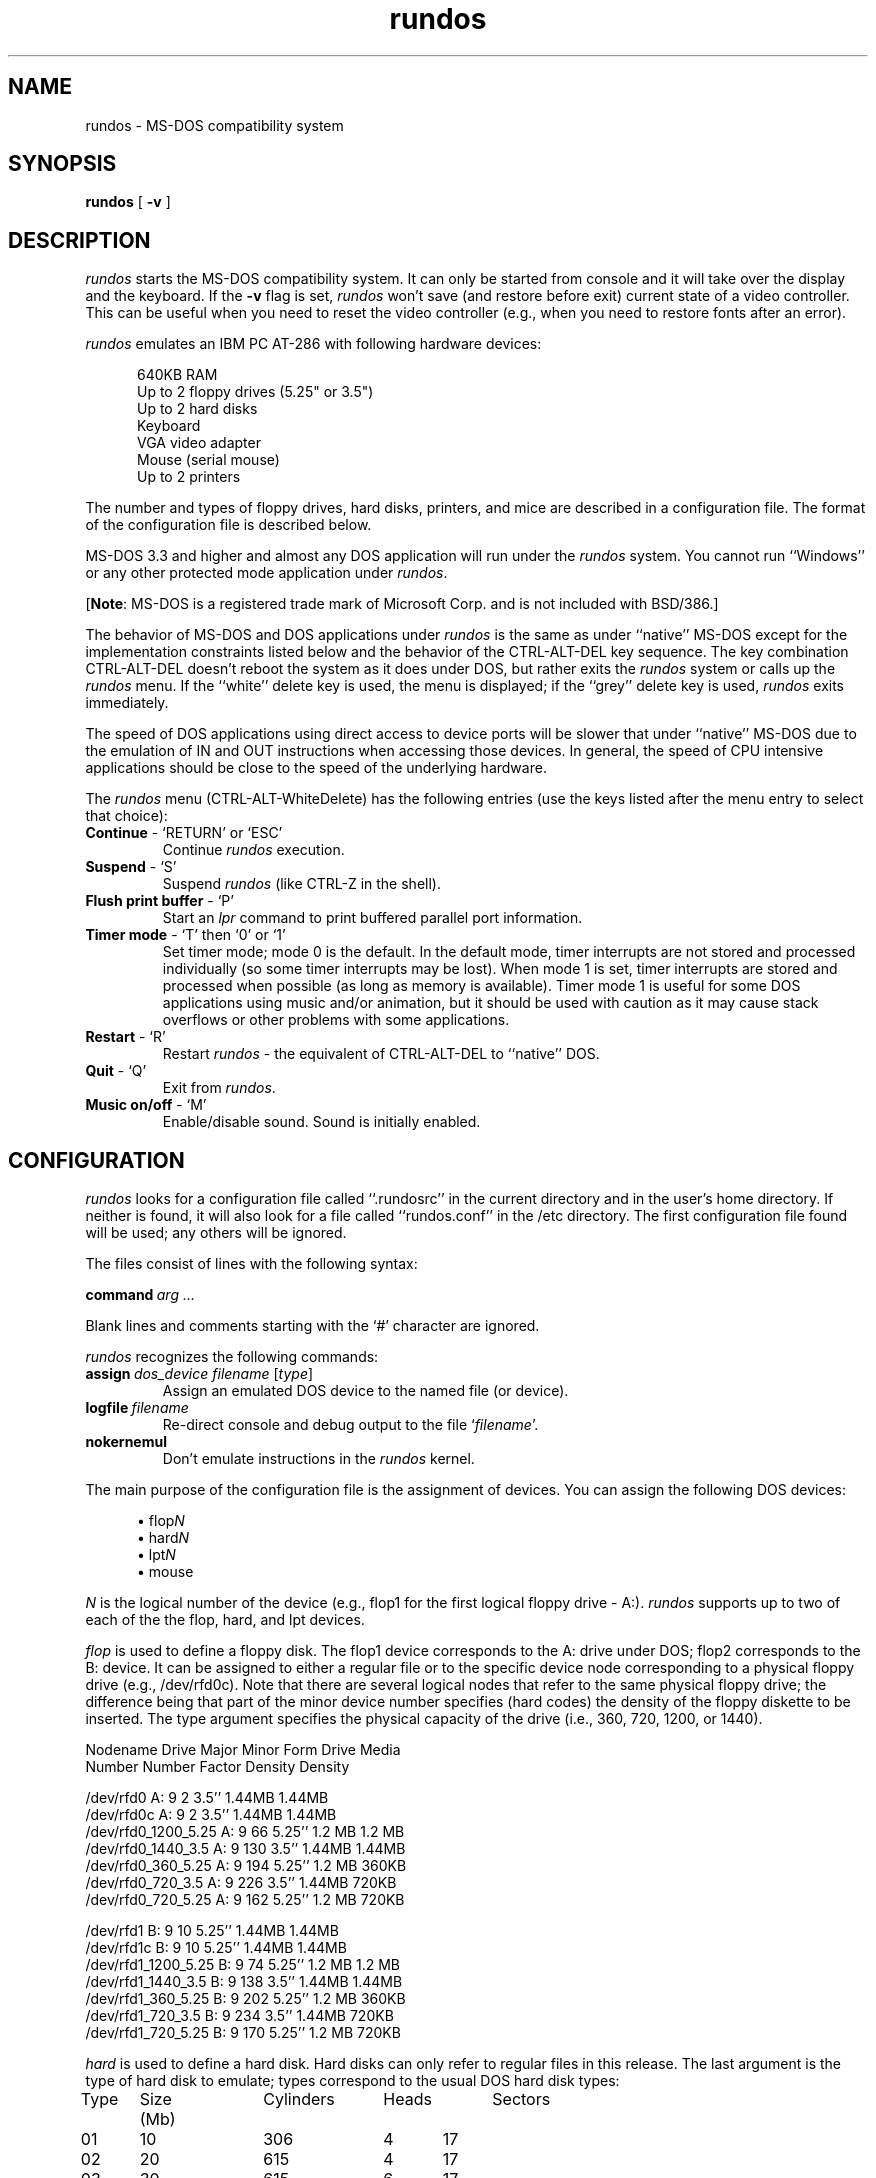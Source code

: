 .TH rundos 1
.SH NAME
rundos \- MS-DOS compatibility system
.SH SYNOPSIS
.B rundos
[
.B \-v
]
.SH DESCRIPTION
.I rundos
starts the MS-DOS compatibility system.  It can only be started from console
and it will take over the display and the keyboard.
If the \fB\-v\fP flag is set, \fIrundos\fR won't save (and restore before exit)
current state of a video controller.  This can be useful when you need to reset
the video controller (e.g., when you need to restore fonts after an error).
.PP
\fIrundos\fR emulates an IBM PC AT-286 with following hardware devices:
.nf
.in +0.5i

640KB RAM
Up to 2 floppy drives (5.25" or 3.5")
Up to 2 hard disks
Keyboard
VGA video adapter
Mouse (serial mouse)
Up to 2 printers

.in
.fi
The number and types of floppy drives, hard disks,
printers, and mice are described in a configuration file.  The format
of the configuration file is described below.
.PP
MS-DOS 3.3 and higher and almost any DOS application will 
run under the \fIrundos\fP system.  You cannot run ``Windows'' or 
any other protected mode application under \fIrundos\fP.
.PP
[\fBNote\fR: MS-DOS is a registered trade mark of Microsoft Corp. and 
is not included with BSD/386.]
.PP
The behavior of MS-DOS and DOS applications under \fIrundos\fP is the same
as under ``native'' MS-DOS except for the implementation constraints
listed below and the behavior of the CTRL-ALT-DEL key sequence.
The key combination CTRL-ALT-DEL doesn't
reboot the system as it does under DOS, but rather exits the
\fIrundos\fP system or calls up the \fIrundos\fP menu.
If the ``white'' delete key is used, the menu is displayed; if the 
``grey'' delete key is used, \fIrundos\fP exits immediately.
.PP
The speed of DOS applications using direct access to device ports will be
slower that under ``native'' MS-DOS due to the emulation of IN and OUT 
instructions when accessing those devices.  In general, the speed of CPU
intensive applications should be close to the speed of the underlying
hardware.
.PP
The \fIrundos\fP menu (CTRL-ALT-WhiteDelete) has the following entries 
(use the keys listed after the menu entry to select that choice):
.TP
\fBContinue\fR \- `RETURN' or `ESC'
Continue \fIrundos\fR execution.
.TP
\fBSuspend\fR \- `S'
Suspend \fIrundos\fR (like CTRL-Z in the shell).
.TP
\fBFlush print buffer\fR \- `P'
Start an \fIlpr\fR command to print buffered parallel port information.
.TP
\fBTimer mode\fR \- `T' then `0' or `1'
Set timer mode; mode 0 is the default.  In the default mode, timer
interrupts are not stored and processed individually (so some timer
interrupts may be lost).  When mode 1 is set, timer interrupts are
stored and processed when possible (as long as memory is available).  
Timer mode 1 is useful for some DOS applications using music and/or
animation, but it should be used with caution as it may cause stack
overflows or other problems with some applications.
.TP
\fBRestart\fR \- `R'
Restart \fIrundos\fR \- the equivalent of CTRL-ALT-DEL to ``native'' DOS.
.TP
\fBQuit\fR \- `Q'
Exit from \fIrundos\fR.
.TP
\fBMusic on/off\fR \- `M' 
Enable/disable sound.  Sound is initially enabled.
.SH CONFIGURATION
.I rundos
looks for a configuration file called ``.rundosrc'' in the current
directory and in the user's home directory.  If neither is found,
it will also look for a file called ``rundos.conf'' in the /etc directory.
The first configuration file found will be used; any others will be
ignored.
.PP
The files consist of lines with the following syntax:
.PP
\fBcommand\ \fIarg \.\.\.\fR
.PP
Blank lines and comments starting with the `#' character are ignored.
.PP
\fIrundos\fR recognizes the following commands:
.in +0.5i
.TP
\fBassign\fI\ dos_device\ filename\fR\ [\fItype\fR]
Assign an emulated DOS device to the named file (or device).
.TP
\fBlogfile\fI\ filename\fR
Re-direct console and debug output to the file `\fIfilename\fR'.
.TP
\fBnokernemul\fR
Don't emulate instructions in the \fIrundos\fP kernel.
.in
.PP
The main purpose of the configuration file is the assignment of devices.
You can assign the following DOS devices:
.nf
.in +0.5i

\(bu\ flop\fIN\fR
\(bu\ hard\fIN\fR
\(bu\ lpt\fIN\fR
\(bu\ mouse

.in
.fi
.PP
\fIN\fP is the logical number of the device (e.g., flop1 for the first
logical floppy drive \- A:).  \fIrundos\fP supports up to two of 
each of the the flop, hard, and lpt devices.
.PP
\fIflop\fR is used to define a floppy disk.  The flop1 device corresponds
to the A: drive under DOS; flop2 corresponds to the B: device.  It can
be assigned to either a regular file or to the specific device node
corresponding to a physical floppy drive (e.g., /dev/rfd0c).  Note that
there are several logical nodes that refer to the same physical floppy drive;
the difference being that part of the minor device number specifies (hard
codes) the density of the floppy diskette to be inserted.
The type argument specifies the physical capacity of the drive (i.e.,
360, 720, 1200, or 1440).
.nf

    Nodename         Drive    Major  Minor    Form     Drive     Media
                             Number  Number  Factor   Density   Density

/dev/rfd0              A:       9       2    3.5''    1.44MB    1.44MB
/dev/rfd0c             A:       9       2    3.5''    1.44MB    1.44MB
/dev/rfd0_1200_5.25    A:       9      66    5.25''   1.2 MB    1.2 MB
/dev/rfd0_1440_3.5     A:       9     130    3.5''    1.44MB    1.44MB
/dev/rfd0_360_5.25     A:       9     194    5.25''   1.2 MB     360KB
/dev/rfd0_720_3.5      A:       9     226    3.5''    1.44MB     720KB
/dev/rfd0_720_5.25     A:       9     162    5.25''   1.2 MB     720KB

/dev/rfd1              B:       9      10    5.25''   1.44MB    1.44MB
/dev/rfd1c             B:       9      10    5.25''   1.44MB    1.44MB
/dev/rfd1_1200_5.25    B:       9      74    5.25''   1.2 MB    1.2 MB
/dev/rfd1_1440_3.5     B:       9     138    3.5''    1.44MB    1.44MB
/dev/rfd1_360_5.25     B:       9     202    5.25''   1.2 MB     360KB
/dev/rfd1_720_3.5      B:       9     234    3.5''    1.44MB     720KB
/dev/rfd1_720_5.25     B:       9     170    5.25''   1.2 MB     720KB
.fi
.PP
\fIhard\fR is used to define a hard disk. Hard disks can only refer to 
regular files in this release.  The last argument is the type of 
hard disk to emulate; types correspond to the usual DOS hard disk types:
.nf

Type	Size (Mb)	Cylinders	Heads	Sectors

01	10		306		4	17
02	20		615		4	17
03	30		615		6	17
04	62		940		8	17
05	46		940		6	17
06	20		615		4	17
07	30		462		8	17
08	30		733		5	17
09	112		900		15	17
10	20		820		3	17
11	35		855		5	17
12	49		855		7	17
13	20		306		8	17
14	42		735		7	17
15	not used
16	20		612		4	17
17	40		977		5	17
18	56		977		7	17
19	59		1024		7	17
20	30		733		5	17
21	42		733		7	17
22	30		733		5	17
23	10		306		4	17
24	53		925		7	17
25	69		925		9	17
26	43		754		7	17
27	68		754		11	17
28	40		699		7	17
29	68		823		10	17
30	53		918		7	17
31	93		1024		11	17
32	127		1024		15	17
33	42		1024		5	17
34	10		612		2	17
35	76		1024		9	17
36	68		1024		8	17
37	40		615		8	17
38	24		987		3	17
39	57		987		7	17
40	40		820		6	17
41	40		977		5	17	
42	40		981		5	17
43	48		830		7	17
44	68		830		10	17
45	114		917		15	17
46	152		1224		15	17
47	reserved
.fi
.PP
\fIlpt\fR is used to define a logical DOS printer.  Printers
can be assigned to regular files, or to a special buffer which is 
flushed to the \fIlpr\fR command directly.  To assign a printer to 
a file, the file name is specified and output is placed in the 
file as it is written to the port from within DOS.  If the special
keyword ``spool'' is used in place of the file name, data 
output to the port is buffered until flushed by selecting the 
appropriate entry from the \fIrundos\fP menu.  If you exit \fIrundos\fP
without flushing the buffer, the output will be lost.
.PP
\fImouse\fR assigns type for the DOS mouse.  The filename argument should 
be the character device corresponding to the port the mouse is really
plugged into (e.g., /dev/com0).  The type field should be one of the 
following:
.nf
.in +0.5i

Microsoft
Logitech
MouseSystems
MMSeries

.in
.fi
You will need to install the mouse driver under DOS as well.  The
\fIrundos\fP system emulates the mouse as if it were connected to
the DOS port COM1, so you should configure the mouse driver under
DOS to look at COM1 regardless of what port the mouse is physically
attached to.
.PP
\fIrundos\fR catches all console output (because console output can interact
with DOS application video output and disrupt the system).  If there isn't
a ``logfile'' command in the configuration file, that output will be lost.
If a logfile is specified, console output is written to the file while 
\fIrundos\fP is active.
.PP
The ``nokernemul'' command is used only for debugging purposes.  When 
this mode is on, the speed of emulation is slower and instruction 
emulation debugging information is written into the logfile.  The default
for this mode is ``off''.
.SH INITIALIZATION
.PP
The \fIrundos\fR command loads the executable ``kernel'' file
(/usr/libexec/dos.kernel) which is built with a special memory layout and
cannot be executed directly.  All required emulation is done by this
\fIrundos\fP ``kernel.''
.PP
When the kernel starts, it finds and reads the configuration file, and 
then loads the images of the first physical memory page from file
``/var/run/dos.firstpage'' and the pseudo BIOS from the file
``/usr/libdata/dos.rombios.''
.PP
After a bit more internal initialization, the kernel implements
the standard BIOS boot procedure by trying to load the boot sector
first from the ``flop1'' device (A:).  If it fails to find a valid
boot sector on drive A:, it attempts to load one from the ``hard1''
device (C:).  If neither A: or C: contains a valid boot sector, it
will complain about no ROM BASIC (just like a real machine) and
exit.  If it is successful in finding a valid boot sector, it
executes the loaded code and the normal DOS boot process proceeds.
.SH INSTALLATION
.PP
The \fIdosfirstpage\fP program reads the stored contents of the first
page of physical memory from high video memory and stores it in the file
/var/run/dos.firstpage.  The boot blocks copy the data from 
the first physical page to high video memory before the boot
process modifies the data.  \fIdosfirstpage\fP should be run 
from /etc/rc and is included in the default version of that file.
.PP
Execute the following steps to configure \fIrundos\fP and install DOS:
.sp
.nr QQ \w'\(bu 'u
.in +\n(QQu
.ti -\n(QQu
\(bu Create a configuration file
.br
Typically, either each user will create a personal configuration
in their home directory, or there will be a single system configuration
shared by all users of the system.  The configuration file should
contain at least a definition for the primary floppy drive (usually
directed at /dev/rfd0c) and the primary hard drive.
.br
.nf

	assign flop1 /dev/rfd0c 1440
	assign flop2 /dev/rfd1_360_5.25 1200
	assign hard1 <my_home_dir>/dos/drive_c 1

.fi
.br
In this case, the flop1 (A:) drive will access the real fd0 device 
(3.5'' form factor, 1.44MB drive, 1.44MB diskette); the flop2 (B:)
drive will access the real fd1 device (5.25'' form factor, 1.2MB
drive, 360KB diskette); and the hard drive will be
stored in the BSD file ``drive_c'' and emulate a ``type 1'' disk
(about 10MB of space).  You should intially create the hard drive
file as an empty file (e.g., ``touch\ <my_home_dir>/dos/drive_c'').
.sp
.ti -\n(QQu
\(bu Boot MS-DOS
.br
Boot MS-DOS from floppy by placing the floppy in the fd0 drive
and running \fIrundos\fP.  You can then use fdisk and format to 
set up the C: drive from under DOS.
.in
.PP
We also recommend placing the command:
.br
.ti +0.5i
STACK=20,256
.br
in the MS-DOS configuration file ``CONFIG.SYS.'' If this results
in the DOS error ``Internal stack overflow'', replace this command with:
.br
.ti +0.5i
STACK=0,0
.SH "EXTENDED MEMORY"
.PP
\fIrundos\fR supports 4 megabytes of extended memory with the 
``xms.sys'' driver.  The ``xms.sys'' driver is available
in the file \fI/usr/dos/xms.sys\fP.  To make the extended memory 
available, copy the driver to your hard disk and place a line like:
.br
.ti +0.5i
DEVICE=XMS.SYS
.br
in your ``CONFIG.SYS'' file.
.SH "IMPLEMENTATION RESTRICTIONS"
\fIrundos\fR cannot execute DOS applications which:
.TP
o Use protected 80286 or 80386 mode (e.g., ``Windows'')
.TP
o Directly access device ports (except VGA,
keyboard, interrupt controller, parallel ports, timer, and CMOS ports:
these ports are emulated).
[Note: if a DOS program tries to read or write from/to any non-emulated 
port, the operation is ignored and the result is unpredictable.  In
particular, it is not possible to use COMx for I/O, and/or the parallel
port for input (e.g. a printer handshake).]
.TP
o Use complex sound.  Any such programs will execute
slowly and may require you to enable alternate timer interrupt processing.
.PP
Some DOS programs (e.g. Microsoft flight simulator) don't work if the 
first 64KB of RAM is free.  They will work if started with the help 
of the LDPACK utility (supplied in the /usr/dos directory) or if started
from programs like ``Norton Commander'' (e.g., ``ldpack\ dos_program'' to 
execute a program called ``dos_program'').  A typical error message
when you encounter this problem is ``packed file corrupt.''
.SH FILES
.nf
 rundos			Program to initiate the compatibility system
 /usr/libexec/dos.kernel	The emulator itself
 ./.rundosrc,
 $HOME/.rundosrc,
 /etc/rundos.conf	Configuration files
 /usr/libdata/dos.rombios	Pseudo BIOS
 /var/run/dos.firstpage	Image of the first page of memory
 dosfirstpage		Program for saving image of the
			first page of memory into 
			/var/run/dos.firstpage
.fi
.SH BUGS
Unable to auto-sense densities of inserted floppy disks.
.PP
2.88MB floppy disks are not yet supported.
.PP
\fIrundos\fP cannot run under X.
